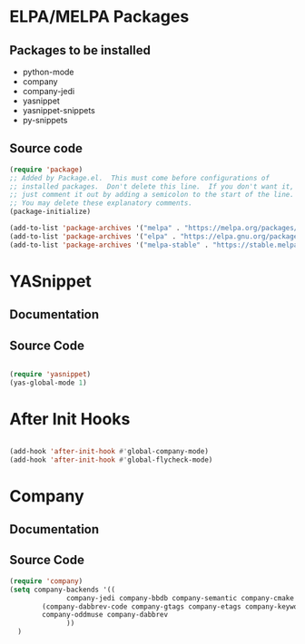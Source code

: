 * ELPA/MELPA Packages
** Packages to be installed
  - python-mode
  - company
  - company-jedi
  - yasnippet
  - yasnippet-snippets
  - py-snippets

** Source code
#+BEGIN_SRC emacs-lisp
  (require 'package)
  ;; Added by Package.el.  This must come before configurations of
  ;; installed packages.  Don't delete this line.  If you don't want it,
  ;; just comment it out by adding a semicolon to the start of the line.
  ;; You may delete these explanatory comments.
  (package-initialize)

  (add-to-list 'package-archives '("melpa" . "https://melpa.org/packages/"))
  (add-to-list 'package-archives '("elpa" . "https://elpa.gnu.org/packages/"))
  (add-to-list 'package-archives '("melpa-stable" . "https://stable.melpa.org/packages/") t)

#+END_SRC

* YASnippet
** Documentation
** Source Code
#+BEGIN_SRC emacs-lisp

  (require 'yasnippet)
  (yas-global-mode 1)
  
#+END_SRC 

* After Init Hooks
#+BEGIN_SRC emacs-lisp

  (add-hook 'after-init-hook #'global-company-mode)
  (add-hook 'after-init-hook #'global-flycheck-mode)

#+END_SRC 

* Company
** Documentation
** Source Code
#+begin_src emacs-lisp :tangle yes
  (require 'company)
  (setq company-backends '((
			    company-jedi company-bbdb company-semantic company-cmake company-capf company-clang company-files
		  (company-dabbrev-code company-gtags company-etags company-keywords)
		  company-oddmuse company-dabbrev
			    ))
	)
#+end_src
